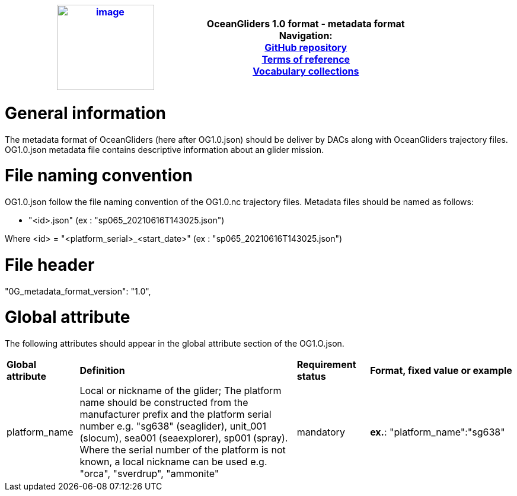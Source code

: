 [cols=",",options="header",]
|===========================================================================================
|https://www.oceangliders.org/[image:figures/image1.png[image,width=164,height=144]] a|
OceanGliders 1.0 format - metadata format +

Navigation: +

https://github.com/OceanGlidersCommunity/OG-format-user-manual[GitHub repository]  +
https://oceangliderscommunity.github.io/OG-format-user-manual/OG_Format.html[Terms of reference]  +
https://oceangliderscommunity.github.io/OG-format-user-manual/vocabularyCollection/tableOfControlledVocab.html[Vocabulary collections]  +

|===========================================================================================

////
* [[Metadata format]]
////
= General information
The metadata format of OceanGliders (here after OG1.0.json) should be deliver by DACs along with OceanGliders trajectory files.
OG1.0.json metadata file contains descriptive information about an glider mission.

= File naming convention
OG1.0.json follow the file naming convention of the OG1.0.nc trajectory files. Metadata files should be named as follows:

	- "<id>.json" (ex : "sp065_20210616T143025.json")

Where <id> = "<platform_serial>_<start_date>" (ex : "sp065_20210616T143025.json")

= File header
"0G_metadata_format_version": "1.0",

= Global attribute
The following attributes should appear in the global attribute section of the OG1.O.json.

[%"header",cols="1,3,1,2a"]
|====
|*Global attribute* |*Definition* |*Requirement status* |*Format, fixed value or example*
|platform_name | Local or nickname of the glider; The platform name should be constructed from the manufacturer prefix and the platform serial number e.g. "sg638" (seaglider), unit_001 (slocum), sea001 (seaexplorer), sp001 (spray). Where the serial number of the platform is not known, a local nickname can be used e.g. "orca", "sverdrup", "ammonite"|mandatory | *ex.*: "platform_name":"sg638"
| wmo_indentifier | 

*TO BE CONTINUED*

| "platform_code": "aaGliderTest",
        "wmo_platform_code": "00001",
        "comment": "",
        "title": "aaGliderTest glider data on testTest deployment",
        "summary": "toto",
        "abstract": "before meeting monday morning",
        "keywords": "",
        "area": "ANT-Rutgers",
        "institution": "LOCEAN",
        "institution_references": "",
        "sdn_edmo_code": "",
